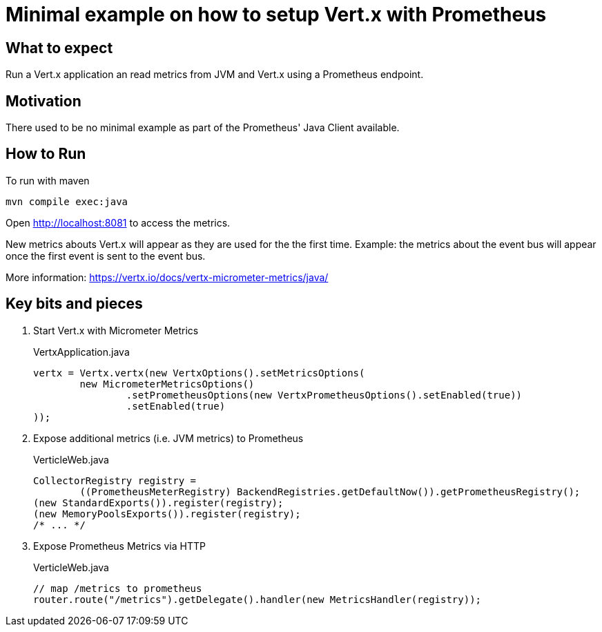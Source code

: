 = Minimal example on how to setup Vert.x with Prometheus

== What to expect

Run a Vert.x application an read metrics from JVM and Vert.x using a Prometheus endpoint.

== Motivation

There used to be no minimal example as part of the Prometheus' Java Client available.

== How to Run

To run with maven

    mvn compile exec:java

Open http://localhost:8081 to access the metrics.

New metrics abouts Vert.x will appear as they are used for the the first time.
Example: the metrics about the event bus will appear once the first event is sent to the event bus.

More information: https://vertx.io/docs/vertx-micrometer-metrics/java/

== Key bits and pieces


1. Start Vert.x with Micrometer Metrics
+
.VertxApplication.java
[source,indent=0]
----
        vertx = Vertx.vertx(new VertxOptions().setMetricsOptions(
                new MicrometerMetricsOptions()
                        .setPrometheusOptions(new VertxPrometheusOptions().setEnabled(true))
                        .setEnabled(true)
        ));
----

2. Expose additional metrics (i.e. JVM metrics) to Prometheus
+
.VerticleWeb.java
[source,indent=0]
----
        CollectorRegistry registry =
                ((PrometheusMeterRegistry) BackendRegistries.getDefaultNow()).getPrometheusRegistry();
        (new StandardExports()).register(registry);
        (new MemoryPoolsExports()).register(registry);
        /* ... */
----

3. Expose Prometheus Metrics via HTTP
+
.VerticleWeb.java
[source,indent=0]
----
        // map /metrics to prometheus
        router.route("/metrics").getDelegate().handler(new MetricsHandler(registry));
----
